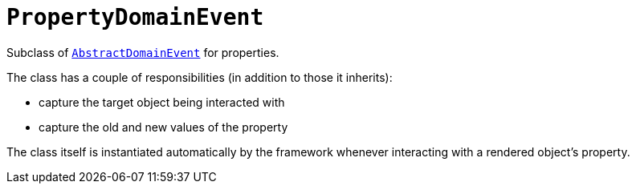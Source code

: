 [[_rg_classes_super_manpage-PropertyDomainEvent]]
= `PropertyDomainEvent`
:Notice: Licensed to the Apache Software Foundation (ASF) under one or more contributor license agreements. See the NOTICE file distributed with this work for additional information regarding copyright ownership. The ASF licenses this file to you under the Apache License, Version 2.0 (the "License"); you may not use this file except in compliance with the License. You may obtain a copy of the License at. http://www.apache.org/licenses/LICENSE-2.0 . Unless required by applicable law or agreed to in writing, software distributed under the License is distributed on an "AS IS" BASIS, WITHOUT WARRANTIES OR  CONDITIONS OF ANY KIND, either express or implied. See the License for the specific language governing permissions and limitations under the License.
:_basedir: ../
:_imagesdir: images/


Subclass of xref:rg.adoc#_rg_classes_super_manpage-AbstractDomainEvent[`AbstractDomainEvent`] for properties.

The class has a couple of responsibilities (in addition to those it inherits):

* capture the target object being interacted with

* capture the old and new values of the property


The class itself is instantiated automatically by the framework whenever interacting with a rendered object's property.